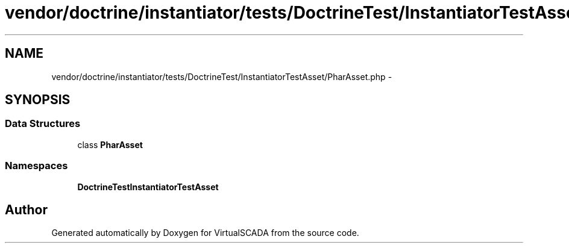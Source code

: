 .TH "vendor/doctrine/instantiator/tests/DoctrineTest/InstantiatorTestAsset/PharAsset.php" 3 "Tue Apr 14 2015" "Version 1.0" "VirtualSCADA" \" -*- nroff -*-
.ad l
.nh
.SH NAME
vendor/doctrine/instantiator/tests/DoctrineTest/InstantiatorTestAsset/PharAsset.php \- 
.SH SYNOPSIS
.br
.PP
.SS "Data Structures"

.in +1c
.ti -1c
.RI "class \fBPharAsset\fP"
.br
.in -1c
.SS "Namespaces"

.in +1c
.ti -1c
.RI " \fBDoctrineTest\\InstantiatorTestAsset\fP"
.br
.in -1c
.SH "Author"
.PP 
Generated automatically by Doxygen for VirtualSCADA from the source code\&.
